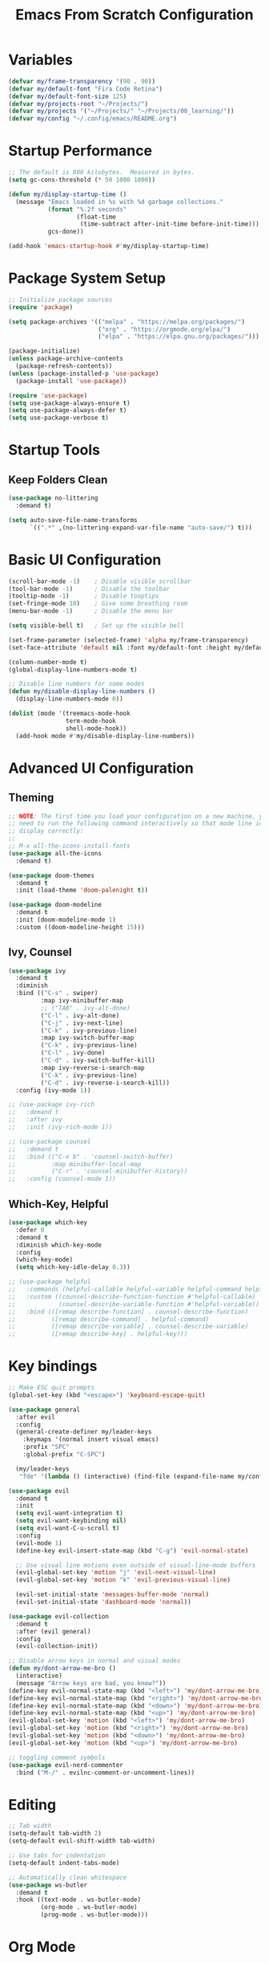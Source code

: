 #+title: Emacs From Scratch Configuration
#+PROPERTY: header-args:emacs-lisp :tangle ./init.el :mkdirp yes

* Variables

  #+begin_src emacs-lisp
    (defvar my/frame-transparency '(90 . 90))
    (defvar my/default-font "Fira Code Retina")
    (defvar my/default-font-size 125)
    (defvar my/projects-root "~/Projects/")
    (defvar my/projects '("~/Projects/" "~/Projects/00_learning/"))
    (defvar my/config "~/.config/emacs/README.org")
  #+end_src

* Startup Performance

  #+begin_src emacs-lisp
    ;; The default is 800 kilobytes.  Measured in bytes.
    (setq gc-cons-threshold (* 50 1000 1000))

    (defun my/display-startup-time ()
      (message "Emacs loaded in %s with %d garbage collections."
               (format "%.2f seconds"
                       (float-time
                        (time-subtract after-init-time before-init-time)))
               gcs-done))

    (add-hook 'emacs-startup-hook #'my/display-startup-time)
  #+end_src

* Package System Setup

  #+begin_src emacs-lisp
    ;; Initialize package sources
    (require 'package)

    (setq package-archives '(("melpa" . "https://melpa.org/packages/")
                             ("org" . "https://orgmode.org/elpa/")
                             ("elpa" . "https://elpa.gnu.org/packages/")))

    (package-initialize)
    (unless package-archive-contents
      (package-refresh-contents))
    (unless (package-installed-p 'use-package)
      (package-install 'use-package))

    (require 'use-package)
    (setq use-package-always-ensure t)
    (setq use-package-always-defer t)
    (setq use-package-verbose t)
  #+end_src

* Startup Tools

** Keep Folders Clean
   
   #+begin_src emacs-lisp
     (use-package no-littering
       :demand t)

     (setq auto-save-file-name-transforms
           `((".*" ,(no-littering-expand-var-file-name "auto-save/") t)))
   #+end_src

* Basic UI Configuration

  #+begin_src emacs-lisp
    (scroll-bar-mode -1)	; Disable visible scrollbar
    (tool-bar-mode -1)		; Disable the toolbar
    (tooltip-mode -1)		; Disable tooptips
    (set-fringe-mode 10)	; Give some breathing room
    (menu-bar-mode -1)		; Disable the menu bar

    (setq visible-bell t)	; Set up the visible bell

    (set-frame-parameter (selected-frame) 'alpha my/frame-transparency)
    (set-face-attribute 'default nil :font my/default-font :height my/default-font-size)

    (column-number-mode t)
    (global-display-line-numbers-mode t)

    ;; Disable line numbers for some modes
    (defun my/disable-display-line-numbers ()
      (display-line-numbers-mode 0))

    (dolist (mode '(treemacs-mode-hook
                    term-mode-hook
                    shell-mode-hook))
      (add-hook mode #'my/disable-display-line-numbers))
  #+end_src

* Advanced UI Configuration

** Theming

   #+begin_src emacs-lisp
     ;; NOTE: The first time you load your configuration on a new machine, you'll
     ;; need to run the following command interactively so that mode line icons
     ;; display correctly:
     ;;
     ;; M-x all-the-icons-install-fonts
     (use-package all-the-icons
       :demand t)

     (use-package doom-themes
       :demand t
       :init (load-theme 'doom-palenight t))

     (use-package doom-modeline
       :demand t
       :init (doom-modeline-mode 1)
       :custom ((doom-modeline-height 15)))
   #+end_src
   
** Ivy, Counsel

   #+begin_src emacs-lisp
     (use-package ivy
       :demand t
       :diminish
       :bind (("C-s" . swiper)
              :map ivy-minibuffer-map
              ;; ("TAB" . ivy-alt-done)
              ("C-l" . ivy-alt-done)
              ("C-j" . ivy-next-line)
              ("C-k" . ivy-previous-line)
              :map ivy-switch-buffer-map
              ("C-k" . ivy-previous-line)
              ("C-l" . ivy-done)
              ("C-d" . ivy-switch-buffer-kill)
              :map ivy-reverse-i-search-map
              ("C-k" . ivy-previous-line)
              ("C-d" . ivy-reverse-i-search-kill))
       :config (ivy-mode 1))

     ;; (use-package ivy-rich
     ;;   :demand t
     ;;   :after ivy
     ;;   :init (ivy-rich-mode 1))

     ;; (use-package counsel
     ;;   :demand t
     ;;   :bind (("C-x b" . 'counsel-switch-buffer)
     ;;          :map minibuffer-local-map
     ;;          ("C-r" . 'counsel-minibuffer-history))
     ;;   :config (counsel-mode 1))
   #+end_src

**  Which-Key, Helpful
   #+begin_src emacs-lisp
     (use-package which-key
       :defer 0
       :demand t
       :diminish which-key-mode
       :config
       (which-key-mode)
       (setq which-key-idle-delay 0.3))

     ;; (use-package helpful
     ;;   :commands (helpful-callable helpful-variable helpful-command helpful-key)
     ;;   :custom ((counsel-describe-function-function #'helpful-callable)
     ;;            (counsel-describe-variable-function #'helpful-variable))
     ;;   :bind (([remap describe-function] . counsel-describe-function)
     ;;          ([remap describe-command] . helpful-command)
     ;;          ([remap describe-variable] . counsel-describe-variable)
     ;;          ([remap describe-key] . helpful-key)))
   #+end_src

* Key bindings

  #+begin_src emacs-lisp
    ;; Make ESC quit prompts
    (global-set-key (kbd "<escape>") 'keyboard-escape-quit) 

    (use-package general
      :after evil
      :config
      (general-create-definer my/leader-keys
        :keymaps '(normal insert visual emacs)
        :prefix "SPC"
        :global-prefix "C-SPC")

      (my/leader-keys
       "fde" '(lambda () (interactive) (find-file (expand-file-name my/config)))))

    (use-package evil
      :demand t
      :init
      (setq evil-want-integration t)
      (setq evil-want-keybinding nil)
      (setq evil-want-C-u-scroll t)
      :config
      (evil-mode 1)
      (define-key evil-insert-state-map (kbd "C-g") 'evil-normal-state)

      ;; Use visual line motions even outside of visual-line-mode buffers
      (evil-global-set-key 'motion "j" 'evil-next-visual-line)
      (evil-global-set-key 'motion "k" 'evil-previous-visual-line)

      (evil-set-initial-state 'messages-buffer-mode 'normal)
      (evil-set-initial-state 'dashboard-mode 'normal))

    (use-package evil-collection
      :demand t
      :after (evil general)
      :config
      (evil-collection-init))

    ;; Disable arrow keys in normal and visual modes
    (defun my/dont-arrow-me-bro ()
      (interactive)
      (message "Arrow keys are bad, you know?"))
    (define-key evil-normal-state-map (kbd "<left>") 'my/dont-arrow-me-bro)
    (define-key evil-normal-state-map (kbd "<right>") 'my/dont-arrow-me-bro)
    (define-key evil-normal-state-map (kbd "<down>") 'my/dont-arrow-me-bro)
    (define-key evil-normal-state-map (kbd "<up>") 'my/dont-arrow-me-bro)
    (evil-global-set-key 'motion (kbd "<left>") 'my/dont-arrow-me-bro)
    (evil-global-set-key 'motion (kbd "<right>") 'my/dont-arrow-me-bro)
    (evil-global-set-key 'motion (kbd "<down>") 'my/dont-arrow-me-bro)
    (evil-global-set-key 'motion (kbd "<up>") 'my/dont-arrow-me-bro)

    ;; toggling comment symbols
    (use-package evil-nerd-commenter
      :bind ("M-/" . evilnc-comment-or-uncomment-lines))
  #+end_src
  
* Editing

  #+begin_src emacs-lisp
    ;; Tab width
    (setq-default tab-width 2)
    (setq-default evil-shift-width tab-width)

    ;; Use tabs for indentation
    (setq-default indent-tabs-mode)

    ;; Automatically clean whitespace
    (use-package ws-butler
      :demand t
      :hook ((text-mode . ws-butler-mode)
             (org-mode . ws-butler-mode)
             (prog-mode . ws-butler-mode)))
  #+end_src

* Org Mode
  
** Initialization

   #+begin_src emacs-lisp
     (defun my/org-mode-setup ()
       (visual-line-mode 1))

     (use-package org
       :commands (org-capture org-agenda)
       :hook (org-mode . my/org-mode-setup)
       :custom ((org-agent-start-with-log-mode t)
                (org-log-done 'time)
                (org-log-into-drawer t)))

     (with-eval-after-load 'org
       (require 'org-tempo)
       (add-to-list 'org-structure-template-alist '("sh". "src shell"))
       (add-to-list 'org-structure-template-alist '("el". "src emacs-lisp"))
       (add-to-list 'org-structure-template-alist '("py". "src python")))

     (with-eval-after-load 'org
       (org-babel-do-load-languages
        'org-babel-load-languages
        '((emacs-lisp . t)
          (python . t))))
   #+end_src

** Auto-tangle configuration files

   #+begin_src emacs-lisp
     ;; Automatically tangle README.org as init.el on save
     (defun my/org-babel-tangle-config ()
       (when (string-equal (buffer-file-name)
                           (expand-file-name my/config))
         ;; Dynamic scoping to the rescue
         (let ((org-confirm-babel-evaluate nil))
           (org-babel-tangle))
         ))

     (add-hook 'org-mode-hook (lambda () (add-hook 'after-save-hook #'my/org-babel-tangle-config)))
   #+end_src
   
* Development

** Language Server Support

   #+begin_src emacs-lisp
     (defun my/lsp-mode-setup ()
       (setq lsp-headerline-breadcrumb-segments '(path-up-to-project file symbols))
       (lsp-headerline-breadcrumb-mode))

     (use-package lsp-mode
       :commands (lsp lsp-deferred)
       :hook (lsp-mode . my/lsp-mode-setup)
       :init
       (setq lsp-keymap-prefix "C-c l")
       :config
       (lsp-enable-which-key-integration t))

     ;; (use-package lsp-ui
     ;;   :hook (lsp-mode . lsp-ui-mode)
     ;;   :custom
     ;;   (lsp-ui-doc-position 'bottom))

     ;; (use-package lsp-treemacs
     ;;   :after lsp)

     ;; (use-package lsp-ivy
     ;;   :after lsp)
   #+end_src

** Debugging with dap-mode

   #+begin_src emacs-lisp
     (use-package dap-mode
       :commands dap-debug dap-debug-last dap-debug-recent)
   #+end_src

** Languages

*** Python
     
    #+begin_src shell
      pip install --user "python-language-server[all]"
      pip install --user debugpy
    #+end_src

    #+begin_src emacs-lisp
      (use-package python-mode
        :hook (python-mode . lsp-deferred)
        :custom
        (dap-python-debugger 'debugpy)
        :config
        (require 'dap-python))

      (add-hook 'python-mode-hook
                (lambda () (add-hook 'before-save-hook #'lsp-format-buffer nil 'local)))
    #+end_src

** Company Mode

   [[https://company-mode.github.io/][Company]] is a text completion framework for Emacs.

   #+begin_src emacs-lisp
     ;; (use-package company
     ;;   :after lsp-mode
     ;;   :hook (lsp-mode . company-mode)
     ;;   :bind
     ;;   (:map company-active-map ("<tab>" . company-complete-selection))
     ;;   (:map lsp-mode-map ("<tab>" . company-indent-or-complete-common))
     ;;   :custom
     ;;   (company-minimum-prefix-length 1)
     ;;   (company-idle-delay 0.0))

     ;; (use-package company-box
     ;;   :hook (company-mode . company-box-mode))
   #+end_src

** Projectile

   [[https://projectile.mx/][Projectile]] is a project interaction library for Emacs.

   #+begin_src emacs-lisp
     (use-package projectile
       :diminish projectile-mode
       :config (projectile-mode)
       :custom ((projectile-completion-system 'ivy))
       :bind-keymap
       ("C-c p" . projectile-command-map)
       :init
       (when (file-directory-p my/projects-root)
         (setq projectile-project-search-path my/projects))
       (setq projectile-switch-project-action #'projectile-dired))

     ;; (use-package counsel-projectile
     ;;   :after projectile
     ;;   :config (counsel-projectile-mode))
   #+end_src

** Magit

   [[https://magit.vc/][Magit]] is a complete text-based user interface to Git.

   #+begin_src emacs-lisp
     (use-package magit
       :commands (magit-status magit-get-current-branch)
       :custom
       (magit-display-buffer-function #'magit-display-buffer-same-window-except-diff-v1))
   #+end_src

** Productivity

*** Smart Parens

    #+begin_src emacs-lisp
      (use-package smartparens
        :hook (prog-mode . smartparens-mode))
    #+end_src

*** Rainbow Delimiters

    [[https://github.com/Fanael/rainbow-delimiters][rainbow-delimters]] is a "rainbow parentheses"-like mode which highlights delimiters such as parentheses, brackets or braces according to their depth.

    #+begin_src emacs-lisp
      (use-package rainbow-delimiters
        :hook (prog-mode . rainbow-delimiters-mode))
    #+end_src
    
* File Management

** Dired

   Dired is a built-in file manager for Emacs that does some pretty amazing things! 

   #+begin_src emacs-lisp
     (use-package dired
       :ensure nil
       :commands (dired dired-jump)
       :bind (("C-x C-j" . dired-jump))
       :custom ((dired-listing-switches "-agho --group-directories-first"))
       :config
       (evil-collection-define-key 'normal 'dired-mode-map
         "h" 'dired-up-directory
         "l" 'dired-find-file))
   #+end_src

* Terminal

  #+begin_src emacs-lisp
    (use-package term
      :commands term
      :config
      (setq explicit-shell-file-name "bash"))
  #+end_src

* Runtime Perfomance

  #+begin_src emacs-lisp
    ;; Make gc pauses faster by decreasing the threshold.
    (setq gc-cons-threshold (* 2 1000 1000)) 
  #+end_src
